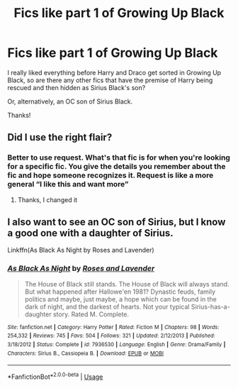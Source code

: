 #+TITLE: Fics like part 1 of Growing Up Black

* Fics like part 1 of Growing Up Black
:PROPERTIES:
:Author: FinnD25
:Score: 5
:DateUnix: 1562772302.0
:DateShort: 2019-Jul-10
:FlairText: Request
:END:
I really liked everything before Harry and Draco get sorted in Growing Up Black, so are there any other fics that have the premise of Harry being rescued and then hidden as Sirius Black's son?

Or, alternatively, an OC son of Sirius Black.

Thanks!


** Did I use the right flair?
:PROPERTIES:
:Author: FinnD25
:Score: 1
:DateUnix: 1562772341.0
:DateShort: 2019-Jul-10
:END:

*** Better to use request. What's that fic is for when you're looking for a specific fic. You give the details you remember about the fic and hope someone recognizes it. Request is like a more general “I like this and want more”
:PROPERTIES:
:Author: Garanar
:Score: 2
:DateUnix: 1562773537.0
:DateShort: 2019-Jul-10
:END:

**** Thanks, I changed it
:PROPERTIES:
:Author: FinnD25
:Score: 1
:DateUnix: 1562774463.0
:DateShort: 2019-Jul-10
:END:


** I also want to see an OC son of Sirius, but I know a good one with a daughter of Sirius.

Linkffn(As Black As Night by Roses and Lavender)
:PROPERTIES:
:Author: Chess345
:Score: 1
:DateUnix: 1562782344.0
:DateShort: 2019-Jul-10
:END:

*** [[https://www.fanfiction.net/s/7936530/1/][*/As Black As Night/*]] by [[https://www.fanfiction.net/u/2796280/Roses-and-Lavender][/Roses and Lavender/]]

#+begin_quote
  The House of Black still stands. The House of Black will always stand. But what happened after Hallowe'en 1981? Dynastic feuds, family politics and maybe, just maybe, a hope which can be found in the dark of night, and the darkest of hearts. Not your typical Sirius-has-a-daughter story. Rated M. Complete.
#+end_quote

^{/Site/:} ^{fanfiction.net} ^{*|*} ^{/Category/:} ^{Harry} ^{Potter} ^{*|*} ^{/Rated/:} ^{Fiction} ^{M} ^{*|*} ^{/Chapters/:} ^{98} ^{*|*} ^{/Words/:} ^{254,332} ^{*|*} ^{/Reviews/:} ^{745} ^{*|*} ^{/Favs/:} ^{504} ^{*|*} ^{/Follows/:} ^{321} ^{*|*} ^{/Updated/:} ^{2/12/2013} ^{*|*} ^{/Published/:} ^{3/18/2012} ^{*|*} ^{/Status/:} ^{Complete} ^{*|*} ^{/id/:} ^{7936530} ^{*|*} ^{/Language/:} ^{English} ^{*|*} ^{/Genre/:} ^{Drama/Family} ^{*|*} ^{/Characters/:} ^{Sirius} ^{B.,} ^{Cassiopeia} ^{B.} ^{*|*} ^{/Download/:} ^{[[http://www.ff2ebook.com/old/ffn-bot/index.php?id=7936530&source=ff&filetype=epub][EPUB]]} ^{or} ^{[[http://www.ff2ebook.com/old/ffn-bot/index.php?id=7936530&source=ff&filetype=mobi][MOBI]]}

--------------

*FanfictionBot*^{2.0.0-beta} | [[https://github.com/tusing/reddit-ffn-bot/wiki/Usage][Usage]]
:PROPERTIES:
:Author: FanfictionBot
:Score: 1
:DateUnix: 1562782364.0
:DateShort: 2019-Jul-10
:END:
